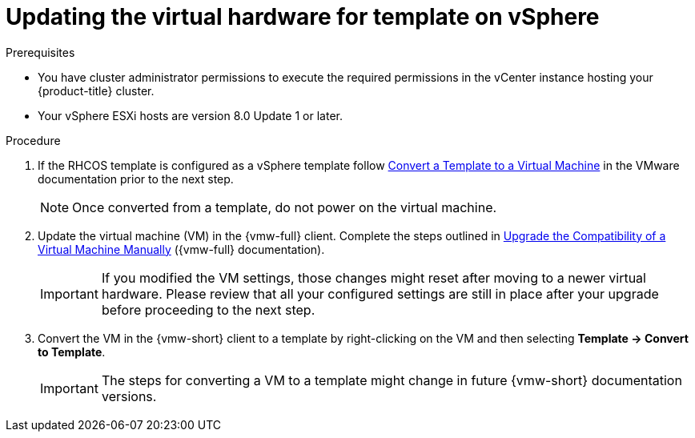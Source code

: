 // Module included in the following assemblies:
//
// updating/updating_a_cluster/updating-hardware-on-nodes-running-in-vsphere.adoc

:_mod-docs-content-type: PROCEDURE
[id="update-vsphere-virtual-hardware-on-template_{context}"]
= Updating the virtual hardware for template on vSphere

.Prerequisites

* You have cluster administrator permissions to execute the required permissions in the vCenter instance hosting your {product-title} cluster.
* Your vSphere ESXi hosts are version 8.0 Update 1 or later.

.Procedure

. If the RHCOS template is configured as a vSphere template follow link:https://docs.vmware.com/en/VMware-vSphere/7.0/com.vmware.vsphere.vm_admin.doc/GUID-D632CAC5-BA5E-4A1E-959B-382D9ACB1DD0_copy.html[Convert a Template to a Virtual Machine]
in the VMware documentation prior to the next step.
+
[NOTE]
====
Once converted from a template, do not power on the virtual machine.
====

. Update the virtual machine (VM) in the {vmw-full} client. Complete the steps outlined in link:https://docs.vmware.com/en/VMware-vSphere/7.0/com.vmware.vsphere.vm_admin.doc/GUID-60768C2F-72E1-42E0-8A17-CA76849F2950.html[Upgrade the Compatibility of a Virtual Machine Manually] ({vmw-full} documentation).
+
[IMPORTANT]
====
If you modified the VM settings, those changes might reset after moving to a newer virtual hardware. Please review that all your configured settings are still in place after your upgrade before proceeding to the next step.
====
. Convert the VM in the {vmw-short} client to a template by right-clicking on the VM and then selecting **Template -> Convert to Template**.  
+
[IMPORTANT]
====
The steps for converting a VM to a template might change in future {vmw-short} documentation versions.
====

